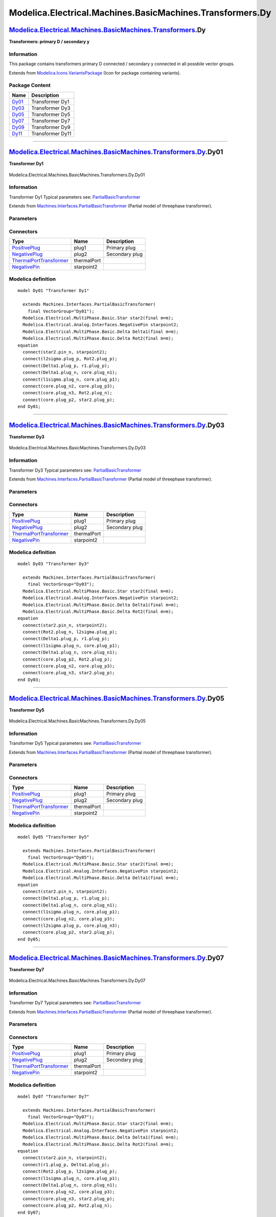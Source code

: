 ==========================================================
Modelica.Electrical.Machines.BasicMachines.Transformers.Dy
==========================================================

`Modelica.Electrical.Machines.BasicMachines.Transformers <Modelica_Electrical_Machines_BasicMachines_Transformers.html#Modelica.Electrical.Machines.BasicMachines.Transformers>`_.Dy
------------------------------------------------------------------------------------------------------------------------------------------------------------------------------------

**Transformers: primary D / secondary y**

Information
~~~~~~~~~~~

::

This package contains transformers primary D connected / secondary y
connected in all possbile vector groups.

::

Extends from
`Modelica.Icons.VariantsPackage <Modelica_Icons_VariantsPackage.html#Modelica.Icons.VariantsPackage>`_
(Icon for package containing variants).

Package Content
~~~~~~~~~~~~~~~

+---------------------------------------------------------------------------------------------------------------------------------------------------------------------------------------------------------------+--------------------+
| Name                                                                                                                                                                                                          | Description        |
+===============================================================================================================================================================================================================+====================+
| |image6| `Dy01 <Modelica_Electrical_Machines_BasicMachines_Transformers_Dy.html#Modelica.Electrical.Machines.BasicMachines.Transformers.Dy.Dy01>`_                                                            | Transformer Dy1    |
+---------------------------------------------------------------------------------------------------------------------------------------------------------------------------------------------------------------+--------------------+
| |image7| `Dy03 <Modelica_Electrical_Machines_BasicMachines_Transformers_Dy.html#Modelica.Electrical.Machines.BasicMachines.Transformers.Dy.Dy03>`_                                                            | Transformer Dy3    |
+---------------------------------------------------------------------------------------------------------------------------------------------------------------------------------------------------------------+--------------------+
| |image8| `Dy05 <Modelica_Electrical_Machines_BasicMachines_Transformers_Dy.html#Modelica.Electrical.Machines.BasicMachines.Transformers.Dy.Dy05>`_                                                            | Transformer Dy5    |
+---------------------------------------------------------------------------------------------------------------------------------------------------------------------------------------------------------------+--------------------+
| |image9| `Dy07 <Modelica_Electrical_Machines_BasicMachines_Transformers_Dy.html#Modelica.Electrical.Machines.BasicMachines.Transformers.Dy.Dy07>`_                                                            | Transformer Dy7    |
+---------------------------------------------------------------------------------------------------------------------------------------------------------------------------------------------------------------+--------------------+
| |image10| `Dy09 <Modelica_Electrical_Machines_BasicMachines_Transformers_Dy.html#Modelica.Electrical.Machines.BasicMachines.Transformers.Dy.Dy09>`_                                                           | Transformer Dy9    |
+---------------------------------------------------------------------------------------------------------------------------------------------------------------------------------------------------------------+--------------------+
| |image11| `Dy11 <Modelica_Electrical_Machines_BasicMachines_Transformers_Dy.html#Modelica.Electrical.Machines.BasicMachines.Transformers.Dy.Dy11>`_                                                           | Transformer Dy11   |
+---------------------------------------------------------------------------------------------------------------------------------------------------------------------------------------------------------------+--------------------+

--------------

|image12| `Modelica.Electrical.Machines.BasicMachines.Transformers.Dy <Modelica_Electrical_Machines_BasicMachines_Transformers_Dy.html#Modelica.Electrical.Machines.BasicMachines.Transformers.Dy>`_.Dy01
---------------------------------------------------------------------------------------------------------------------------------------------------------------------------------------------------------

**Transformer Dy1**

.. figure:: Modelica.Electrical.Machines.BasicMachines.Transformers.Dy.Dy01D.png
   :align: center
   :alt: Modelica.Electrical.Machines.BasicMachines.Transformers.Dy.Dy01

   Modelica.Electrical.Machines.BasicMachines.Transformers.Dy.Dy01

Information
~~~~~~~~~~~

::

Transformer Dy1
Typical parameters see:
`PartialBasicTransformer <Modelica_Electrical_Machines_Interfaces.html#Modelica.Electrical.Machines.Interfaces.PartialBasicTransformer>`_

::

Extends from
`Machines.Interfaces.PartialBasicTransformer <Modelica_Electrical_Machines_Interfaces.html#Modelica.Electrical.Machines.Interfaces.PartialBasicTransformer>`_
(Partial model of threephase transformer).

Parameters
~~~~~~~~~~

+-----------------------------------------------------------------------------------------------------------------------------------------------------+------------------+-----------+---------------------------------------------------------------------------+
| Type                                                                                                                                                | Name             | Default   | Description                                                               |
+=====================================================================================================================================================+==================+===========+===========================================================================+
| Real                                                                                                                                                | n                |           | Ratio primary voltage (line-to-line) / secondary voltage (line-to-line)   |
+-----------------------------------------------------------------------------------------------------------------------------------------------------+------------------+-----------+---------------------------------------------------------------------------+
| Boolean                                                                                                                                             | useThermalPort   | false     | Enable / disable (=fixed temperatures) thermal port                       |
+-----------------------------------------------------------------------------------------------------------------------------------------------------+------------------+-----------+---------------------------------------------------------------------------+
| Operational temperatures                                                                                                                            |
+-----------------------------------------------------------------------------------------------------------------------------------------------------+------------------+-----------+---------------------------------------------------------------------------+
| `Temperature <Modelica_SIunits.html#Modelica.SIunits.Temperature>`_                                                                                 | T1Operational    |           | Operational temperature of primary resistance [K]                         |
+-----------------------------------------------------------------------------------------------------------------------------------------------------+------------------+-----------+---------------------------------------------------------------------------+
| `Temperature <Modelica_SIunits.html#Modelica.SIunits.Temperature>`_                                                                                 | T2Operational    |           | Operational temperature of secondary resistance [K]                       |
+-----------------------------------------------------------------------------------------------------------------------------------------------------+------------------+-----------+---------------------------------------------------------------------------+
| **Nominal resistances and inductances**                                                                                                             |
+-----------------------------------------------------------------------------------------------------------------------------------------------------+------------------+-----------+---------------------------------------------------------------------------+
| `Resistance <Modelica_SIunits.html#Modelica.SIunits.Resistance>`_                                                                                   | R1               |           | Primary resistance per phase at TRef [Ohm]                                |
+-----------------------------------------------------------------------------------------------------------------------------------------------------+------------------+-----------+---------------------------------------------------------------------------+
| `Temperature <Modelica_SIunits.html#Modelica.SIunits.Temperature>`_                                                                                 | T1Ref            |           | Reference temperature of primary resistance [K]                           |
+-----------------------------------------------------------------------------------------------------------------------------------------------------+------------------+-----------+---------------------------------------------------------------------------+
| `LinearTemperatureCoefficient20 <Modelica_Electrical_Machines_Thermal.html#Modelica.Electrical.Machines.Thermal.LinearTemperatureCoefficient20>`_   | alpha20\_1       |           | Temperature coefficient of primary resistance at 20 degC [1/K]            |
+-----------------------------------------------------------------------------------------------------------------------------------------------------+------------------+-----------+---------------------------------------------------------------------------+
| `Inductance <Modelica_SIunits.html#Modelica.SIunits.Inductance>`_                                                                                   | L1sigma          |           | Primary stray inductance per phase [H]                                    |
+-----------------------------------------------------------------------------------------------------------------------------------------------------+------------------+-----------+---------------------------------------------------------------------------+
| `Resistance <Modelica_SIunits.html#Modelica.SIunits.Resistance>`_                                                                                   | R2               |           | Secondary resistance per phase at TRef [Ohm]                              |
+-----------------------------------------------------------------------------------------------------------------------------------------------------+------------------+-----------+---------------------------------------------------------------------------+
| `Temperature <Modelica_SIunits.html#Modelica.SIunits.Temperature>`_                                                                                 | T2Ref            |           | Reference temperature of secondary resistance [K]                         |
+-----------------------------------------------------------------------------------------------------------------------------------------------------+------------------+-----------+---------------------------------------------------------------------------+
| `LinearTemperatureCoefficient20 <Modelica_Electrical_Machines_Thermal.html#Modelica.Electrical.Machines.Thermal.LinearTemperatureCoefficient20>`_   | alpha20\_2       |           | Temperature coefficient of secondary resistance at 20 degC [1/K]          |
+-----------------------------------------------------------------------------------------------------------------------------------------------------+------------------+-----------+---------------------------------------------------------------------------+
| `Inductance <Modelica_SIunits.html#Modelica.SIunits.Inductance>`_                                                                                   | L2sigma          |           | Secondary stray inductance per phase [H]                                  |
+-----------------------------------------------------------------------------------------------------------------------------------------------------+------------------+-----------+---------------------------------------------------------------------------+

Connectors
~~~~~~~~~~

+-------------------------------------------------------------------------------------------------------------------------------------------+---------------+------------------+
| Type                                                                                                                                      | Name          | Description      |
+===========================================================================================================================================+===============+==================+
| `PositivePlug <Modelica_Electrical_MultiPhase_Interfaces.html#Modelica.Electrical.MultiPhase.Interfaces.PositivePlug>`_                   | plug1         | Primary plug     |
+-------------------------------------------------------------------------------------------------------------------------------------------+---------------+------------------+
| `NegativePlug <Modelica_Electrical_MultiPhase_Interfaces.html#Modelica.Electrical.MultiPhase.Interfaces.NegativePlug>`_                   | plug2         | Secondary plug   |
+-------------------------------------------------------------------------------------------------------------------------------------------+---------------+------------------+
| `ThermalPortTransformer <Modelica_Electrical_Machines_Interfaces.html#Modelica.Electrical.Machines.Interfaces.ThermalPortTransformer>`_   | thermalPort   |                  |
+-------------------------------------------------------------------------------------------------------------------------------------------+---------------+------------------+
| `NegativePin <Modelica_Electrical_Analog_Interfaces.html#Modelica.Electrical.Analog.Interfaces.NegativePin>`_                             | starpoint2    |                  |
+-------------------------------------------------------------------------------------------------------------------------------------------+---------------+------------------+

Modelica definition
~~~~~~~~~~~~~~~~~~~

::

    model Dy01 "Transformer Dy1"

      extends Machines.Interfaces.PartialBasicTransformer(
        final VectorGroup="Dy01");
      Modelica.Electrical.MultiPhase.Basic.Star star2(final m=m);
      Modelica.Electrical.Analog.Interfaces.NegativePin starpoint2;
      Modelica.Electrical.MultiPhase.Basic.Delta Delta1(final m=m);
      Modelica.Electrical.MultiPhase.Basic.Delta Rot2(final m=m);
    equation 
      connect(star2.pin_n, starpoint2);
      connect(l2sigma.plug_p, Rot2.plug_p);
      connect(Delta1.plug_p, r1.plug_p);
      connect(Delta1.plug_n, core.plug_n1);
      connect(l1sigma.plug_n, core.plug_p1);
      connect(core.plug_n2, core.plug_p3);
      connect(core.plug_n3, Rot2.plug_n);
      connect(core.plug_p2, star2.plug_p);
    end Dy01;

--------------

|image13| `Modelica.Electrical.Machines.BasicMachines.Transformers.Dy <Modelica_Electrical_Machines_BasicMachines_Transformers_Dy.html#Modelica.Electrical.Machines.BasicMachines.Transformers.Dy>`_.Dy03
---------------------------------------------------------------------------------------------------------------------------------------------------------------------------------------------------------

**Transformer Dy3**

.. figure:: Modelica.Electrical.Machines.BasicMachines.Transformers.Dy.Dy03D.png
   :align: center
   :alt: Modelica.Electrical.Machines.BasicMachines.Transformers.Dy.Dy03

   Modelica.Electrical.Machines.BasicMachines.Transformers.Dy.Dy03

Information
~~~~~~~~~~~

::

Transformer Dy3
Typical parameters see:
`PartialBasicTransformer <Modelica_Electrical_Machines_Interfaces.html#Modelica.Electrical.Machines.Interfaces.PartialBasicTransformer>`_

::

Extends from
`Machines.Interfaces.PartialBasicTransformer <Modelica_Electrical_Machines_Interfaces.html#Modelica.Electrical.Machines.Interfaces.PartialBasicTransformer>`_
(Partial model of threephase transformer).

Parameters
~~~~~~~~~~

+-----------------------------------------------------------------------------------------------------------------------------------------------------+------------------+-----------+---------------------------------------------------------------------------+
| Type                                                                                                                                                | Name             | Default   | Description                                                               |
+=====================================================================================================================================================+==================+===========+===========================================================================+
| Real                                                                                                                                                | n                |           | Ratio primary voltage (line-to-line) / secondary voltage (line-to-line)   |
+-----------------------------------------------------------------------------------------------------------------------------------------------------+------------------+-----------+---------------------------------------------------------------------------+
| Boolean                                                                                                                                             | useThermalPort   | false     | Enable / disable (=fixed temperatures) thermal port                       |
+-----------------------------------------------------------------------------------------------------------------------------------------------------+------------------+-----------+---------------------------------------------------------------------------+
| Operational temperatures                                                                                                                            |
+-----------------------------------------------------------------------------------------------------------------------------------------------------+------------------+-----------+---------------------------------------------------------------------------+
| `Temperature <Modelica_SIunits.html#Modelica.SIunits.Temperature>`_                                                                                 | T1Operational    |           | Operational temperature of primary resistance [K]                         |
+-----------------------------------------------------------------------------------------------------------------------------------------------------+------------------+-----------+---------------------------------------------------------------------------+
| `Temperature <Modelica_SIunits.html#Modelica.SIunits.Temperature>`_                                                                                 | T2Operational    |           | Operational temperature of secondary resistance [K]                       |
+-----------------------------------------------------------------------------------------------------------------------------------------------------+------------------+-----------+---------------------------------------------------------------------------+
| **Nominal resistances and inductances**                                                                                                             |
+-----------------------------------------------------------------------------------------------------------------------------------------------------+------------------+-----------+---------------------------------------------------------------------------+
| `Resistance <Modelica_SIunits.html#Modelica.SIunits.Resistance>`_                                                                                   | R1               |           | Primary resistance per phase at TRef [Ohm]                                |
+-----------------------------------------------------------------------------------------------------------------------------------------------------+------------------+-----------+---------------------------------------------------------------------------+
| `Temperature <Modelica_SIunits.html#Modelica.SIunits.Temperature>`_                                                                                 | T1Ref            |           | Reference temperature of primary resistance [K]                           |
+-----------------------------------------------------------------------------------------------------------------------------------------------------+------------------+-----------+---------------------------------------------------------------------------+
| `LinearTemperatureCoefficient20 <Modelica_Electrical_Machines_Thermal.html#Modelica.Electrical.Machines.Thermal.LinearTemperatureCoefficient20>`_   | alpha20\_1       |           | Temperature coefficient of primary resistance at 20 degC [1/K]            |
+-----------------------------------------------------------------------------------------------------------------------------------------------------+------------------+-----------+---------------------------------------------------------------------------+
| `Inductance <Modelica_SIunits.html#Modelica.SIunits.Inductance>`_                                                                                   | L1sigma          |           | Primary stray inductance per phase [H]                                    |
+-----------------------------------------------------------------------------------------------------------------------------------------------------+------------------+-----------+---------------------------------------------------------------------------+
| `Resistance <Modelica_SIunits.html#Modelica.SIunits.Resistance>`_                                                                                   | R2               |           | Secondary resistance per phase at TRef [Ohm]                              |
+-----------------------------------------------------------------------------------------------------------------------------------------------------+------------------+-----------+---------------------------------------------------------------------------+
| `Temperature <Modelica_SIunits.html#Modelica.SIunits.Temperature>`_                                                                                 | T2Ref            |           | Reference temperature of secondary resistance [K]                         |
+-----------------------------------------------------------------------------------------------------------------------------------------------------+------------------+-----------+---------------------------------------------------------------------------+
| `LinearTemperatureCoefficient20 <Modelica_Electrical_Machines_Thermal.html#Modelica.Electrical.Machines.Thermal.LinearTemperatureCoefficient20>`_   | alpha20\_2       |           | Temperature coefficient of secondary resistance at 20 degC [1/K]          |
+-----------------------------------------------------------------------------------------------------------------------------------------------------+------------------+-----------+---------------------------------------------------------------------------+
| `Inductance <Modelica_SIunits.html#Modelica.SIunits.Inductance>`_                                                                                   | L2sigma          |           | Secondary stray inductance per phase [H]                                  |
+-----------------------------------------------------------------------------------------------------------------------------------------------------+------------------+-----------+---------------------------------------------------------------------------+

Connectors
~~~~~~~~~~

+-------------------------------------------------------------------------------------------------------------------------------------------+---------------+------------------+
| Type                                                                                                                                      | Name          | Description      |
+===========================================================================================================================================+===============+==================+
| `PositivePlug <Modelica_Electrical_MultiPhase_Interfaces.html#Modelica.Electrical.MultiPhase.Interfaces.PositivePlug>`_                   | plug1         | Primary plug     |
+-------------------------------------------------------------------------------------------------------------------------------------------+---------------+------------------+
| `NegativePlug <Modelica_Electrical_MultiPhase_Interfaces.html#Modelica.Electrical.MultiPhase.Interfaces.NegativePlug>`_                   | plug2         | Secondary plug   |
+-------------------------------------------------------------------------------------------------------------------------------------------+---------------+------------------+
| `ThermalPortTransformer <Modelica_Electrical_Machines_Interfaces.html#Modelica.Electrical.Machines.Interfaces.ThermalPortTransformer>`_   | thermalPort   |                  |
+-------------------------------------------------------------------------------------------------------------------------------------------+---------------+------------------+
| `NegativePin <Modelica_Electrical_Analog_Interfaces.html#Modelica.Electrical.Analog.Interfaces.NegativePin>`_                             | starpoint2    |                  |
+-------------------------------------------------------------------------------------------------------------------------------------------+---------------+------------------+

Modelica definition
~~~~~~~~~~~~~~~~~~~

::

    model Dy03 "Transformer Dy3"

      extends Machines.Interfaces.PartialBasicTransformer(
        final VectorGroup="Dy03");
      Modelica.Electrical.MultiPhase.Basic.Star star2(final m=m);
      Modelica.Electrical.Analog.Interfaces.NegativePin starpoint2;
      Modelica.Electrical.MultiPhase.Basic.Delta Delta1(final m=m);
      Modelica.Electrical.MultiPhase.Basic.Delta Rot2(final m=m);
    equation 
      connect(star2.pin_n, starpoint2);
      connect(Rot2.plug_n, l2sigma.plug_p);
      connect(Delta1.plug_p, r1.plug_p);
      connect(l1sigma.plug_n, core.plug_p1);
      connect(Delta1.plug_n, core.plug_n1);
      connect(core.plug_p2, Rot2.plug_p);
      connect(core.plug_n2, core.plug_p3);
      connect(core.plug_n3, star2.plug_p);
    end Dy03;

--------------

|image14| `Modelica.Electrical.Machines.BasicMachines.Transformers.Dy <Modelica_Electrical_Machines_BasicMachines_Transformers_Dy.html#Modelica.Electrical.Machines.BasicMachines.Transformers.Dy>`_.Dy05
---------------------------------------------------------------------------------------------------------------------------------------------------------------------------------------------------------

**Transformer Dy5**

.. figure:: Modelica.Electrical.Machines.BasicMachines.Transformers.Dy.Dy05D.png
   :align: center
   :alt: Modelica.Electrical.Machines.BasicMachines.Transformers.Dy.Dy05

   Modelica.Electrical.Machines.BasicMachines.Transformers.Dy.Dy05

Information
~~~~~~~~~~~

::

Transformer Dy5
Typical parameters see:
`PartialBasicTransformer <Modelica_Electrical_Machines_Interfaces.html#Modelica.Electrical.Machines.Interfaces.PartialBasicTransformer>`_

::

Extends from
`Machines.Interfaces.PartialBasicTransformer <Modelica_Electrical_Machines_Interfaces.html#Modelica.Electrical.Machines.Interfaces.PartialBasicTransformer>`_
(Partial model of threephase transformer).

Parameters
~~~~~~~~~~

+-----------------------------------------------------------------------------------------------------------------------------------------------------+------------------+-----------+---------------------------------------------------------------------------+
| Type                                                                                                                                                | Name             | Default   | Description                                                               |
+=====================================================================================================================================================+==================+===========+===========================================================================+
| Real                                                                                                                                                | n                |           | Ratio primary voltage (line-to-line) / secondary voltage (line-to-line)   |
+-----------------------------------------------------------------------------------------------------------------------------------------------------+------------------+-----------+---------------------------------------------------------------------------+
| Boolean                                                                                                                                             | useThermalPort   | false     | Enable / disable (=fixed temperatures) thermal port                       |
+-----------------------------------------------------------------------------------------------------------------------------------------------------+------------------+-----------+---------------------------------------------------------------------------+
| Operational temperatures                                                                                                                            |
+-----------------------------------------------------------------------------------------------------------------------------------------------------+------------------+-----------+---------------------------------------------------------------------------+
| `Temperature <Modelica_SIunits.html#Modelica.SIunits.Temperature>`_                                                                                 | T1Operational    |           | Operational temperature of primary resistance [K]                         |
+-----------------------------------------------------------------------------------------------------------------------------------------------------+------------------+-----------+---------------------------------------------------------------------------+
| `Temperature <Modelica_SIunits.html#Modelica.SIunits.Temperature>`_                                                                                 | T2Operational    |           | Operational temperature of secondary resistance [K]                       |
+-----------------------------------------------------------------------------------------------------------------------------------------------------+------------------+-----------+---------------------------------------------------------------------------+
| **Nominal resistances and inductances**                                                                                                             |
+-----------------------------------------------------------------------------------------------------------------------------------------------------+------------------+-----------+---------------------------------------------------------------------------+
| `Resistance <Modelica_SIunits.html#Modelica.SIunits.Resistance>`_                                                                                   | R1               |           | Primary resistance per phase at TRef [Ohm]                                |
+-----------------------------------------------------------------------------------------------------------------------------------------------------+------------------+-----------+---------------------------------------------------------------------------+
| `Temperature <Modelica_SIunits.html#Modelica.SIunits.Temperature>`_                                                                                 | T1Ref            |           | Reference temperature of primary resistance [K]                           |
+-----------------------------------------------------------------------------------------------------------------------------------------------------+------------------+-----------+---------------------------------------------------------------------------+
| `LinearTemperatureCoefficient20 <Modelica_Electrical_Machines_Thermal.html#Modelica.Electrical.Machines.Thermal.LinearTemperatureCoefficient20>`_   | alpha20\_1       |           | Temperature coefficient of primary resistance at 20 degC [1/K]            |
+-----------------------------------------------------------------------------------------------------------------------------------------------------+------------------+-----------+---------------------------------------------------------------------------+
| `Inductance <Modelica_SIunits.html#Modelica.SIunits.Inductance>`_                                                                                   | L1sigma          |           | Primary stray inductance per phase [H]                                    |
+-----------------------------------------------------------------------------------------------------------------------------------------------------+------------------+-----------+---------------------------------------------------------------------------+
| `Resistance <Modelica_SIunits.html#Modelica.SIunits.Resistance>`_                                                                                   | R2               |           | Secondary resistance per phase at TRef [Ohm]                              |
+-----------------------------------------------------------------------------------------------------------------------------------------------------+------------------+-----------+---------------------------------------------------------------------------+
| `Temperature <Modelica_SIunits.html#Modelica.SIunits.Temperature>`_                                                                                 | T2Ref            |           | Reference temperature of secondary resistance [K]                         |
+-----------------------------------------------------------------------------------------------------------------------------------------------------+------------------+-----------+---------------------------------------------------------------------------+
| `LinearTemperatureCoefficient20 <Modelica_Electrical_Machines_Thermal.html#Modelica.Electrical.Machines.Thermal.LinearTemperatureCoefficient20>`_   | alpha20\_2       |           | Temperature coefficient of secondary resistance at 20 degC [1/K]          |
+-----------------------------------------------------------------------------------------------------------------------------------------------------+------------------+-----------+---------------------------------------------------------------------------+
| `Inductance <Modelica_SIunits.html#Modelica.SIunits.Inductance>`_                                                                                   | L2sigma          |           | Secondary stray inductance per phase [H]                                  |
+-----------------------------------------------------------------------------------------------------------------------------------------------------+------------------+-----------+---------------------------------------------------------------------------+

Connectors
~~~~~~~~~~

+-------------------------------------------------------------------------------------------------------------------------------------------+---------------+------------------+
| Type                                                                                                                                      | Name          | Description      |
+===========================================================================================================================================+===============+==================+
| `PositivePlug <Modelica_Electrical_MultiPhase_Interfaces.html#Modelica.Electrical.MultiPhase.Interfaces.PositivePlug>`_                   | plug1         | Primary plug     |
+-------------------------------------------------------------------------------------------------------------------------------------------+---------------+------------------+
| `NegativePlug <Modelica_Electrical_MultiPhase_Interfaces.html#Modelica.Electrical.MultiPhase.Interfaces.NegativePlug>`_                   | plug2         | Secondary plug   |
+-------------------------------------------------------------------------------------------------------------------------------------------+---------------+------------------+
| `ThermalPortTransformer <Modelica_Electrical_Machines_Interfaces.html#Modelica.Electrical.Machines.Interfaces.ThermalPortTransformer>`_   | thermalPort   |                  |
+-------------------------------------------------------------------------------------------------------------------------------------------+---------------+------------------+
| `NegativePin <Modelica_Electrical_Analog_Interfaces.html#Modelica.Electrical.Analog.Interfaces.NegativePin>`_                             | starpoint2    |                  |
+-------------------------------------------------------------------------------------------------------------------------------------------+---------------+------------------+

Modelica definition
~~~~~~~~~~~~~~~~~~~

::

    model Dy05 "Transformer Dy5"

      extends Machines.Interfaces.PartialBasicTransformer(
        final VectorGroup="Dy05");
      Modelica.Electrical.MultiPhase.Basic.Star star2(final m=m);
      Modelica.Electrical.Analog.Interfaces.NegativePin starpoint2;
      Modelica.Electrical.MultiPhase.Basic.Delta Delta1(final m=m);
    equation 
      connect(star2.pin_n, starpoint2);
      connect(Delta1.plug_p, r1.plug_p);
      connect(Delta1.plug_n, core.plug_n1);
      connect(l1sigma.plug_n, core.plug_p1);
      connect(core.plug_n2, core.plug_p3);
      connect(l2sigma.plug_p, core.plug_n3);
      connect(core.plug_p2, star2.plug_p);
    end Dy05;

--------------

|image15| `Modelica.Electrical.Machines.BasicMachines.Transformers.Dy <Modelica_Electrical_Machines_BasicMachines_Transformers_Dy.html#Modelica.Electrical.Machines.BasicMachines.Transformers.Dy>`_.Dy07
---------------------------------------------------------------------------------------------------------------------------------------------------------------------------------------------------------

**Transformer Dy7**

.. figure:: Modelica.Electrical.Machines.BasicMachines.Transformers.Dy.Dy07D.png
   :align: center
   :alt: Modelica.Electrical.Machines.BasicMachines.Transformers.Dy.Dy07

   Modelica.Electrical.Machines.BasicMachines.Transformers.Dy.Dy07

Information
~~~~~~~~~~~

::

Transformer Dy7
Typical parameters see:
`PartialBasicTransformer <Modelica_Electrical_Machines_Interfaces.html#Modelica.Electrical.Machines.Interfaces.PartialBasicTransformer>`_

::

Extends from
`Machines.Interfaces.PartialBasicTransformer <Modelica_Electrical_Machines_Interfaces.html#Modelica.Electrical.Machines.Interfaces.PartialBasicTransformer>`_
(Partial model of threephase transformer).

Parameters
~~~~~~~~~~

+-----------------------------------------------------------------------------------------------------------------------------------------------------+------------------+-----------+---------------------------------------------------------------------------+
| Type                                                                                                                                                | Name             | Default   | Description                                                               |
+=====================================================================================================================================================+==================+===========+===========================================================================+
| Real                                                                                                                                                | n                |           | Ratio primary voltage (line-to-line) / secondary voltage (line-to-line)   |
+-----------------------------------------------------------------------------------------------------------------------------------------------------+------------------+-----------+---------------------------------------------------------------------------+
| Boolean                                                                                                                                             | useThermalPort   | false     | Enable / disable (=fixed temperatures) thermal port                       |
+-----------------------------------------------------------------------------------------------------------------------------------------------------+------------------+-----------+---------------------------------------------------------------------------+
| Operational temperatures                                                                                                                            |
+-----------------------------------------------------------------------------------------------------------------------------------------------------+------------------+-----------+---------------------------------------------------------------------------+
| `Temperature <Modelica_SIunits.html#Modelica.SIunits.Temperature>`_                                                                                 | T1Operational    |           | Operational temperature of primary resistance [K]                         |
+-----------------------------------------------------------------------------------------------------------------------------------------------------+------------------+-----------+---------------------------------------------------------------------------+
| `Temperature <Modelica_SIunits.html#Modelica.SIunits.Temperature>`_                                                                                 | T2Operational    |           | Operational temperature of secondary resistance [K]                       |
+-----------------------------------------------------------------------------------------------------------------------------------------------------+------------------+-----------+---------------------------------------------------------------------------+
| **Nominal resistances and inductances**                                                                                                             |
+-----------------------------------------------------------------------------------------------------------------------------------------------------+------------------+-----------+---------------------------------------------------------------------------+
| `Resistance <Modelica_SIunits.html#Modelica.SIunits.Resistance>`_                                                                                   | R1               |           | Primary resistance per phase at TRef [Ohm]                                |
+-----------------------------------------------------------------------------------------------------------------------------------------------------+------------------+-----------+---------------------------------------------------------------------------+
| `Temperature <Modelica_SIunits.html#Modelica.SIunits.Temperature>`_                                                                                 | T1Ref            |           | Reference temperature of primary resistance [K]                           |
+-----------------------------------------------------------------------------------------------------------------------------------------------------+------------------+-----------+---------------------------------------------------------------------------+
| `LinearTemperatureCoefficient20 <Modelica_Electrical_Machines_Thermal.html#Modelica.Electrical.Machines.Thermal.LinearTemperatureCoefficient20>`_   | alpha20\_1       |           | Temperature coefficient of primary resistance at 20 degC [1/K]            |
+-----------------------------------------------------------------------------------------------------------------------------------------------------+------------------+-----------+---------------------------------------------------------------------------+
| `Inductance <Modelica_SIunits.html#Modelica.SIunits.Inductance>`_                                                                                   | L1sigma          |           | Primary stray inductance per phase [H]                                    |
+-----------------------------------------------------------------------------------------------------------------------------------------------------+------------------+-----------+---------------------------------------------------------------------------+
| `Resistance <Modelica_SIunits.html#Modelica.SIunits.Resistance>`_                                                                                   | R2               |           | Secondary resistance per phase at TRef [Ohm]                              |
+-----------------------------------------------------------------------------------------------------------------------------------------------------+------------------+-----------+---------------------------------------------------------------------------+
| `Temperature <Modelica_SIunits.html#Modelica.SIunits.Temperature>`_                                                                                 | T2Ref            |           | Reference temperature of secondary resistance [K]                         |
+-----------------------------------------------------------------------------------------------------------------------------------------------------+------------------+-----------+---------------------------------------------------------------------------+
| `LinearTemperatureCoefficient20 <Modelica_Electrical_Machines_Thermal.html#Modelica.Electrical.Machines.Thermal.LinearTemperatureCoefficient20>`_   | alpha20\_2       |           | Temperature coefficient of secondary resistance at 20 degC [1/K]          |
+-----------------------------------------------------------------------------------------------------------------------------------------------------+------------------+-----------+---------------------------------------------------------------------------+
| `Inductance <Modelica_SIunits.html#Modelica.SIunits.Inductance>`_                                                                                   | L2sigma          |           | Secondary stray inductance per phase [H]                                  |
+-----------------------------------------------------------------------------------------------------------------------------------------------------+------------------+-----------+---------------------------------------------------------------------------+

Connectors
~~~~~~~~~~

+-------------------------------------------------------------------------------------------------------------------------------------------+---------------+------------------+
| Type                                                                                                                                      | Name          | Description      |
+===========================================================================================================================================+===============+==================+
| `PositivePlug <Modelica_Electrical_MultiPhase_Interfaces.html#Modelica.Electrical.MultiPhase.Interfaces.PositivePlug>`_                   | plug1         | Primary plug     |
+-------------------------------------------------------------------------------------------------------------------------------------------+---------------+------------------+
| `NegativePlug <Modelica_Electrical_MultiPhase_Interfaces.html#Modelica.Electrical.MultiPhase.Interfaces.NegativePlug>`_                   | plug2         | Secondary plug   |
+-------------------------------------------------------------------------------------------------------------------------------------------+---------------+------------------+
| `ThermalPortTransformer <Modelica_Electrical_Machines_Interfaces.html#Modelica.Electrical.Machines.Interfaces.ThermalPortTransformer>`_   | thermalPort   |                  |
+-------------------------------------------------------------------------------------------------------------------------------------------+---------------+------------------+
| `NegativePin <Modelica_Electrical_Analog_Interfaces.html#Modelica.Electrical.Analog.Interfaces.NegativePin>`_                             | starpoint2    |                  |
+-------------------------------------------------------------------------------------------------------------------------------------------+---------------+------------------+

Modelica definition
~~~~~~~~~~~~~~~~~~~

::

    model Dy07 "Transformer Dy7"

      extends Machines.Interfaces.PartialBasicTransformer(
        final VectorGroup="Dy07");
      Modelica.Electrical.MultiPhase.Basic.Star star2(final m=m);
      Modelica.Electrical.Analog.Interfaces.NegativePin starpoint2;
      Modelica.Electrical.MultiPhase.Basic.Delta Delta1(final m=m);
      Modelica.Electrical.MultiPhase.Basic.Delta Rot2(final m=m);
    equation 
      connect(star2.pin_n, starpoint2);
      connect(r1.plug_p, Delta1.plug_p);
      connect(Rot2.plug_p, l2sigma.plug_p);
      connect(l1sigma.plug_n, core.plug_p1);
      connect(Delta1.plug_n, core.plug_n1);
      connect(core.plug_n2, core.plug_p3);
      connect(core.plug_n3, star2.plug_p);
      connect(core.plug_p2, Rot2.plug_n);
    end Dy07;

--------------

|image16| `Modelica.Electrical.Machines.BasicMachines.Transformers.Dy <Modelica_Electrical_Machines_BasicMachines_Transformers_Dy.html#Modelica.Electrical.Machines.BasicMachines.Transformers.Dy>`_.Dy09
---------------------------------------------------------------------------------------------------------------------------------------------------------------------------------------------------------

**Transformer Dy9**

.. figure:: Modelica.Electrical.Machines.BasicMachines.Transformers.Dy.Dy09D.png
   :align: center
   :alt: Modelica.Electrical.Machines.BasicMachines.Transformers.Dy.Dy09

   Modelica.Electrical.Machines.BasicMachines.Transformers.Dy.Dy09

Information
~~~~~~~~~~~

::

Transformer Dy9
Typical parameters see:
`PartialBasicTransformer <Modelica_Electrical_Machines_Interfaces.html#Modelica.Electrical.Machines.Interfaces.PartialBasicTransformer>`_

::

Extends from
`Machines.Interfaces.PartialBasicTransformer <Modelica_Electrical_Machines_Interfaces.html#Modelica.Electrical.Machines.Interfaces.PartialBasicTransformer>`_
(Partial model of threephase transformer).

Parameters
~~~~~~~~~~

+-----------------------------------------------------------------------------------------------------------------------------------------------------+------------------+-----------+---------------------------------------------------------------------------+
| Type                                                                                                                                                | Name             | Default   | Description                                                               |
+=====================================================================================================================================================+==================+===========+===========================================================================+
| Real                                                                                                                                                | n                |           | Ratio primary voltage (line-to-line) / secondary voltage (line-to-line)   |
+-----------------------------------------------------------------------------------------------------------------------------------------------------+------------------+-----------+---------------------------------------------------------------------------+
| Boolean                                                                                                                                             | useThermalPort   | false     | Enable / disable (=fixed temperatures) thermal port                       |
+-----------------------------------------------------------------------------------------------------------------------------------------------------+------------------+-----------+---------------------------------------------------------------------------+
| Operational temperatures                                                                                                                            |
+-----------------------------------------------------------------------------------------------------------------------------------------------------+------------------+-----------+---------------------------------------------------------------------------+
| `Temperature <Modelica_SIunits.html#Modelica.SIunits.Temperature>`_                                                                                 | T1Operational    |           | Operational temperature of primary resistance [K]                         |
+-----------------------------------------------------------------------------------------------------------------------------------------------------+------------------+-----------+---------------------------------------------------------------------------+
| `Temperature <Modelica_SIunits.html#Modelica.SIunits.Temperature>`_                                                                                 | T2Operational    |           | Operational temperature of secondary resistance [K]                       |
+-----------------------------------------------------------------------------------------------------------------------------------------------------+------------------+-----------+---------------------------------------------------------------------------+
| **Nominal resistances and inductances**                                                                                                             |
+-----------------------------------------------------------------------------------------------------------------------------------------------------+------------------+-----------+---------------------------------------------------------------------------+
| `Resistance <Modelica_SIunits.html#Modelica.SIunits.Resistance>`_                                                                                   | R1               |           | Primary resistance per phase at TRef [Ohm]                                |
+-----------------------------------------------------------------------------------------------------------------------------------------------------+------------------+-----------+---------------------------------------------------------------------------+
| `Temperature <Modelica_SIunits.html#Modelica.SIunits.Temperature>`_                                                                                 | T1Ref            |           | Reference temperature of primary resistance [K]                           |
+-----------------------------------------------------------------------------------------------------------------------------------------------------+------------------+-----------+---------------------------------------------------------------------------+
| `LinearTemperatureCoefficient20 <Modelica_Electrical_Machines_Thermal.html#Modelica.Electrical.Machines.Thermal.LinearTemperatureCoefficient20>`_   | alpha20\_1       |           | Temperature coefficient of primary resistance at 20 degC [1/K]            |
+-----------------------------------------------------------------------------------------------------------------------------------------------------+------------------+-----------+---------------------------------------------------------------------------+
| `Inductance <Modelica_SIunits.html#Modelica.SIunits.Inductance>`_                                                                                   | L1sigma          |           | Primary stray inductance per phase [H]                                    |
+-----------------------------------------------------------------------------------------------------------------------------------------------------+------------------+-----------+---------------------------------------------------------------------------+
| `Resistance <Modelica_SIunits.html#Modelica.SIunits.Resistance>`_                                                                                   | R2               |           | Secondary resistance per phase at TRef [Ohm]                              |
+-----------------------------------------------------------------------------------------------------------------------------------------------------+------------------+-----------+---------------------------------------------------------------------------+
| `Temperature <Modelica_SIunits.html#Modelica.SIunits.Temperature>`_                                                                                 | T2Ref            |           | Reference temperature of secondary resistance [K]                         |
+-----------------------------------------------------------------------------------------------------------------------------------------------------+------------------+-----------+---------------------------------------------------------------------------+
| `LinearTemperatureCoefficient20 <Modelica_Electrical_Machines_Thermal.html#Modelica.Electrical.Machines.Thermal.LinearTemperatureCoefficient20>`_   | alpha20\_2       |           | Temperature coefficient of secondary resistance at 20 degC [1/K]          |
+-----------------------------------------------------------------------------------------------------------------------------------------------------+------------------+-----------+---------------------------------------------------------------------------+
| `Inductance <Modelica_SIunits.html#Modelica.SIunits.Inductance>`_                                                                                   | L2sigma          |           | Secondary stray inductance per phase [H]                                  |
+-----------------------------------------------------------------------------------------------------------------------------------------------------+------------------+-----------+---------------------------------------------------------------------------+

Connectors
~~~~~~~~~~

+-------------------------------------------------------------------------------------------------------------------------------------------+---------------+------------------+
| Type                                                                                                                                      | Name          | Description      |
+===========================================================================================================================================+===============+==================+
| `PositivePlug <Modelica_Electrical_MultiPhase_Interfaces.html#Modelica.Electrical.MultiPhase.Interfaces.PositivePlug>`_                   | plug1         | Primary plug     |
+-------------------------------------------------------------------------------------------------------------------------------------------+---------------+------------------+
| `NegativePlug <Modelica_Electrical_MultiPhase_Interfaces.html#Modelica.Electrical.MultiPhase.Interfaces.NegativePlug>`_                   | plug2         | Secondary plug   |
+-------------------------------------------------------------------------------------------------------------------------------------------+---------------+------------------+
| `ThermalPortTransformer <Modelica_Electrical_Machines_Interfaces.html#Modelica.Electrical.Machines.Interfaces.ThermalPortTransformer>`_   | thermalPort   |                  |
+-------------------------------------------------------------------------------------------------------------------------------------------+---------------+------------------+
| `NegativePin <Modelica_Electrical_Analog_Interfaces.html#Modelica.Electrical.Analog.Interfaces.NegativePin>`_                             | starpoint2    |                  |
+-------------------------------------------------------------------------------------------------------------------------------------------+---------------+------------------+

Modelica definition
~~~~~~~~~~~~~~~~~~~

::

    model Dy09 "Transformer Dy9"

      extends Machines.Interfaces.PartialBasicTransformer(
        final VectorGroup="Dy09");
      Modelica.Electrical.MultiPhase.Basic.Star star2(final m=m);
      Modelica.Electrical.Analog.Interfaces.NegativePin starpoint2;
      Modelica.Electrical.MultiPhase.Basic.Delta Delta1(final m=m);
      Modelica.Electrical.MultiPhase.Basic.Delta Rot2(final m=m);
    equation 
      connect(star2.pin_n, starpoint2);
      connect(r1.plug_p, Delta1.plug_p);
      connect(l2sigma.plug_p, Rot2.plug_n);
      connect(l1sigma.plug_n, core.plug_p1);
      connect(Delta1.plug_n, core.plug_n1);
      connect(core.plug_n2, core.plug_p3);
      connect(core.plug_n3, Rot2.plug_p);
      connect(core.plug_p2, star2.plug_p);
    end Dy09;

--------------

|image17| `Modelica.Electrical.Machines.BasicMachines.Transformers.Dy <Modelica_Electrical_Machines_BasicMachines_Transformers_Dy.html#Modelica.Electrical.Machines.BasicMachines.Transformers.Dy>`_.Dy11
---------------------------------------------------------------------------------------------------------------------------------------------------------------------------------------------------------

**Transformer Dy11**

.. figure:: Modelica.Electrical.Machines.BasicMachines.Transformers.Dy.Dy11D.png
   :align: center
   :alt: Modelica.Electrical.Machines.BasicMachines.Transformers.Dy.Dy11

   Modelica.Electrical.Machines.BasicMachines.Transformers.Dy.Dy11

Information
~~~~~~~~~~~

::

Transformer Dy11
Typical parameters see:
`PartialBasicTransformer <Modelica_Electrical_Machines_Interfaces.html#Modelica.Electrical.Machines.Interfaces.PartialBasicTransformer>`_

::

Extends from
`Machines.Interfaces.PartialBasicTransformer <Modelica_Electrical_Machines_Interfaces.html#Modelica.Electrical.Machines.Interfaces.PartialBasicTransformer>`_
(Partial model of threephase transformer).

Parameters
~~~~~~~~~~

+-----------------------------------------------------------------------------------------------------------------------------------------------------+------------------+-----------+---------------------------------------------------------------------------+
| Type                                                                                                                                                | Name             | Default   | Description                                                               |
+=====================================================================================================================================================+==================+===========+===========================================================================+
| Real                                                                                                                                                | n                |           | Ratio primary voltage (line-to-line) / secondary voltage (line-to-line)   |
+-----------------------------------------------------------------------------------------------------------------------------------------------------+------------------+-----------+---------------------------------------------------------------------------+
| Boolean                                                                                                                                             | useThermalPort   | false     | Enable / disable (=fixed temperatures) thermal port                       |
+-----------------------------------------------------------------------------------------------------------------------------------------------------+------------------+-----------+---------------------------------------------------------------------------+
| Operational temperatures                                                                                                                            |
+-----------------------------------------------------------------------------------------------------------------------------------------------------+------------------+-----------+---------------------------------------------------------------------------+
| `Temperature <Modelica_SIunits.html#Modelica.SIunits.Temperature>`_                                                                                 | T1Operational    |           | Operational temperature of primary resistance [K]                         |
+-----------------------------------------------------------------------------------------------------------------------------------------------------+------------------+-----------+---------------------------------------------------------------------------+
| `Temperature <Modelica_SIunits.html#Modelica.SIunits.Temperature>`_                                                                                 | T2Operational    |           | Operational temperature of secondary resistance [K]                       |
+-----------------------------------------------------------------------------------------------------------------------------------------------------+------------------+-----------+---------------------------------------------------------------------------+
| **Nominal resistances and inductances**                                                                                                             |
+-----------------------------------------------------------------------------------------------------------------------------------------------------+------------------+-----------+---------------------------------------------------------------------------+
| `Resistance <Modelica_SIunits.html#Modelica.SIunits.Resistance>`_                                                                                   | R1               |           | Primary resistance per phase at TRef [Ohm]                                |
+-----------------------------------------------------------------------------------------------------------------------------------------------------+------------------+-----------+---------------------------------------------------------------------------+
| `Temperature <Modelica_SIunits.html#Modelica.SIunits.Temperature>`_                                                                                 | T1Ref            |           | Reference temperature of primary resistance [K]                           |
+-----------------------------------------------------------------------------------------------------------------------------------------------------+------------------+-----------+---------------------------------------------------------------------------+
| `LinearTemperatureCoefficient20 <Modelica_Electrical_Machines_Thermal.html#Modelica.Electrical.Machines.Thermal.LinearTemperatureCoefficient20>`_   | alpha20\_1       |           | Temperature coefficient of primary resistance at 20 degC [1/K]            |
+-----------------------------------------------------------------------------------------------------------------------------------------------------+------------------+-----------+---------------------------------------------------------------------------+
| `Inductance <Modelica_SIunits.html#Modelica.SIunits.Inductance>`_                                                                                   | L1sigma          |           | Primary stray inductance per phase [H]                                    |
+-----------------------------------------------------------------------------------------------------------------------------------------------------+------------------+-----------+---------------------------------------------------------------------------+
| `Resistance <Modelica_SIunits.html#Modelica.SIunits.Resistance>`_                                                                                   | R2               |           | Secondary resistance per phase at TRef [Ohm]                              |
+-----------------------------------------------------------------------------------------------------------------------------------------------------+------------------+-----------+---------------------------------------------------------------------------+
| `Temperature <Modelica_SIunits.html#Modelica.SIunits.Temperature>`_                                                                                 | T2Ref            |           | Reference temperature of secondary resistance [K]                         |
+-----------------------------------------------------------------------------------------------------------------------------------------------------+------------------+-----------+---------------------------------------------------------------------------+
| `LinearTemperatureCoefficient20 <Modelica_Electrical_Machines_Thermal.html#Modelica.Electrical.Machines.Thermal.LinearTemperatureCoefficient20>`_   | alpha20\_2       |           | Temperature coefficient of secondary resistance at 20 degC [1/K]          |
+-----------------------------------------------------------------------------------------------------------------------------------------------------+------------------+-----------+---------------------------------------------------------------------------+
| `Inductance <Modelica_SIunits.html#Modelica.SIunits.Inductance>`_                                                                                   | L2sigma          |           | Secondary stray inductance per phase [H]                                  |
+-----------------------------------------------------------------------------------------------------------------------------------------------------+------------------+-----------+---------------------------------------------------------------------------+

Connectors
~~~~~~~~~~

+-------------------------------------------------------------------------------------------------------------------------------------------+---------------+------------------+
| Type                                                                                                                                      | Name          | Description      |
+===========================================================================================================================================+===============+==================+
| `PositivePlug <Modelica_Electrical_MultiPhase_Interfaces.html#Modelica.Electrical.MultiPhase.Interfaces.PositivePlug>`_                   | plug1         | Primary plug     |
+-------------------------------------------------------------------------------------------------------------------------------------------+---------------+------------------+
| `NegativePlug <Modelica_Electrical_MultiPhase_Interfaces.html#Modelica.Electrical.MultiPhase.Interfaces.NegativePlug>`_                   | plug2         | Secondary plug   |
+-------------------------------------------------------------------------------------------------------------------------------------------+---------------+------------------+
| `ThermalPortTransformer <Modelica_Electrical_Machines_Interfaces.html#Modelica.Electrical.Machines.Interfaces.ThermalPortTransformer>`_   | thermalPort   |                  |
+-------------------------------------------------------------------------------------------------------------------------------------------+---------------+------------------+
| `NegativePin <Modelica_Electrical_Analog_Interfaces.html#Modelica.Electrical.Analog.Interfaces.NegativePin>`_                             | starpoint2    |                  |
+-------------------------------------------------------------------------------------------------------------------------------------------+---------------+------------------+

Modelica definition
~~~~~~~~~~~~~~~~~~~

::

    model Dy11 "Transformer Dy11"

      extends Machines.Interfaces.PartialBasicTransformer(
        final VectorGroup="Dy11");
      Modelica.Electrical.MultiPhase.Basic.Star star2(final m=m);
      Modelica.Electrical.Analog.Interfaces.NegativePin starpoint2;
      Modelica.Electrical.MultiPhase.Basic.Delta Delta1(final m=m);
    equation 
      connect(star2.pin_n, starpoint2);
      connect(r1.plug_p, Delta1.plug_p);
      connect(l1sigma.plug_n, core.plug_p1);
      connect(Delta1.plug_n, core.plug_n1);
      connect(core.plug_n2, core.plug_p3);
      connect(core.plug_n3, star2.plug_p);
      connect(core.plug_p2, l2sigma.plug_p);
    end Dy11;

--------------

`Automatically generated <http://www.3ds.com/>`_ Fri Nov 12 16:28:57
2010.

.. |Modelica.Electrical.Machines.BasicMachines.Transformers.Dy.Dy01| image:: Modelica.Electrical.Machines.BasicMachines.Transformers.Dy.Dy01S.png
.. |Modelica.Electrical.Machines.BasicMachines.Transformers.Dy.Dy03| image:: Modelica.Electrical.Machines.BasicMachines.Transformers.Dy.Dy01S.png
.. |Modelica.Electrical.Machines.BasicMachines.Transformers.Dy.Dy05| image:: Modelica.Electrical.Machines.BasicMachines.Transformers.Dy.Dy01S.png
.. |Modelica.Electrical.Machines.BasicMachines.Transformers.Dy.Dy07| image:: Modelica.Electrical.Machines.BasicMachines.Transformers.Dy.Dy01S.png
.. |Modelica.Electrical.Machines.BasicMachines.Transformers.Dy.Dy09| image:: Modelica.Electrical.Machines.BasicMachines.Transformers.Dy.Dy01S.png
.. |Modelica.Electrical.Machines.BasicMachines.Transformers.Dy.Dy11| image:: Modelica.Electrical.Machines.BasicMachines.Transformers.Dy.Dy01S.png
.. |image6| image:: Modelica.Electrical.Machines.BasicMachines.Transformers.Dy.Dy01S.png
.. |image7| image:: Modelica.Electrical.Machines.BasicMachines.Transformers.Dy.Dy01S.png
.. |image8| image:: Modelica.Electrical.Machines.BasicMachines.Transformers.Dy.Dy01S.png
.. |image9| image:: Modelica.Electrical.Machines.BasicMachines.Transformers.Dy.Dy01S.png
.. |image10| image:: Modelica.Electrical.Machines.BasicMachines.Transformers.Dy.Dy01S.png
.. |image11| image:: Modelica.Electrical.Machines.BasicMachines.Transformers.Dy.Dy01S.png
.. |image12| image:: Modelica.Electrical.Machines.BasicMachines.Transformers.Dy.Dy01I.png
.. |image13| image:: Modelica.Electrical.Machines.BasicMachines.Transformers.Dy.Dy01I.png
.. |image14| image:: Modelica.Electrical.Machines.BasicMachines.Transformers.Dy.Dy01I.png
.. |image15| image:: Modelica.Electrical.Machines.BasicMachines.Transformers.Dy.Dy01I.png
.. |image16| image:: Modelica.Electrical.Machines.BasicMachines.Transformers.Dy.Dy01I.png
.. |image17| image:: Modelica.Electrical.Machines.BasicMachines.Transformers.Dy.Dy01I.png
